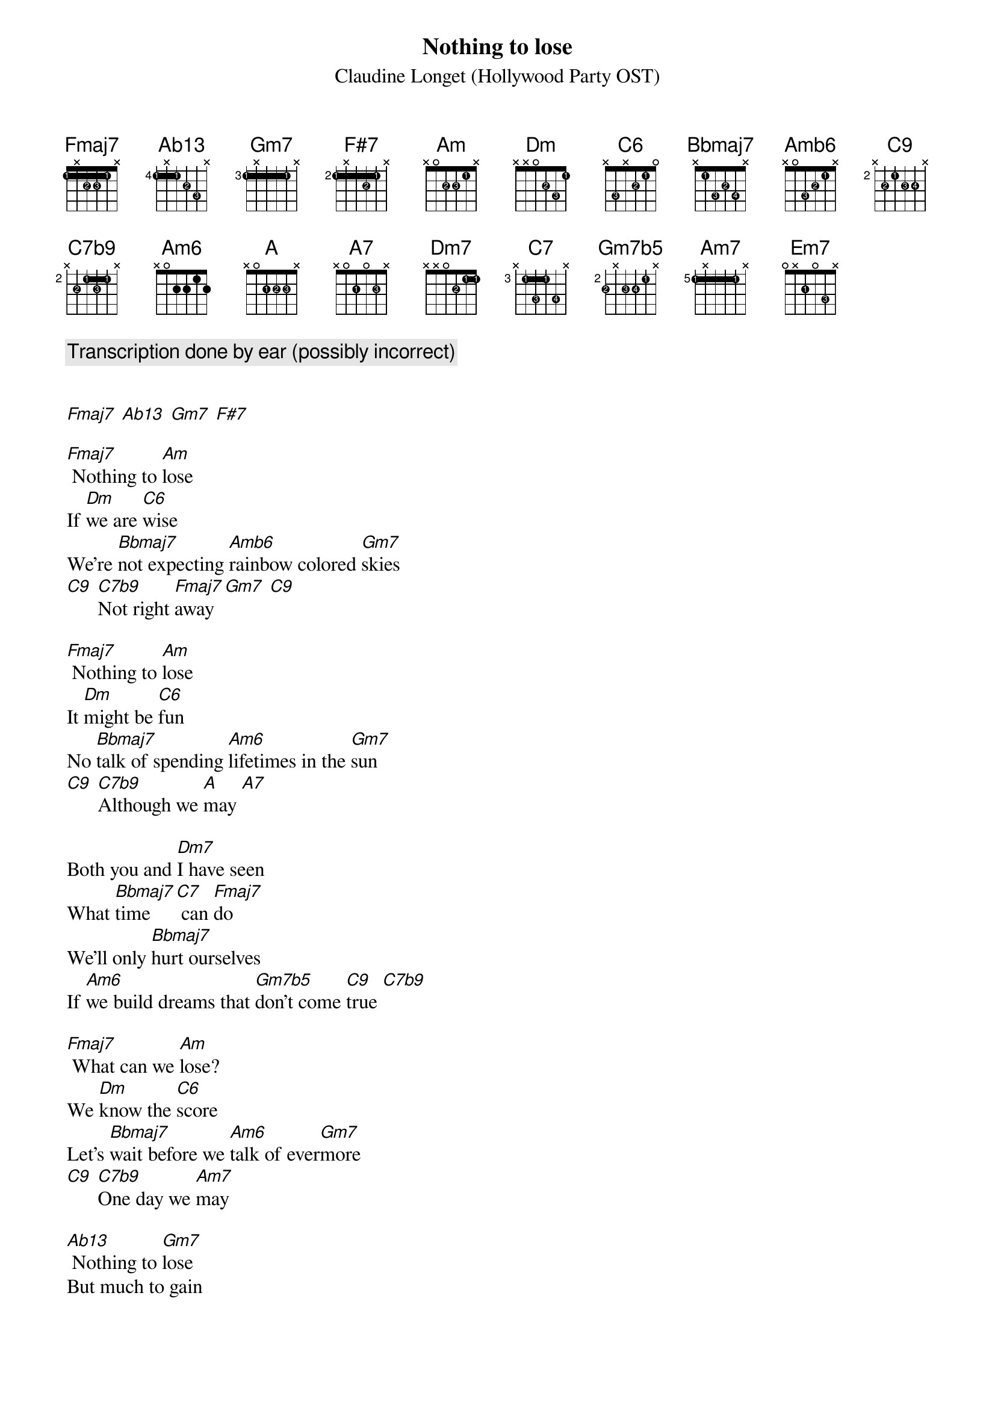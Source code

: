 {title: Nothing to lose}
{subtitle: Claudine Longet (Hollywood Party OST)}
{diagrams: top}

{comment: Transcription done by ear (possibly incorrect)}

{define Fmaj7 base-fret 1 frets 1 x 2 2 1 x fingers 1 x 2 3 1 x}
{define Ab13 base-fret 4 frets 1 x 1 2 3 x fingers 1 x 1 2 3 x}
{define Gm7 base-fret 3 frets 1 x 1 1 1 x fingers 1 x 1 1 1 x}
{define F#7 base-fret 2 frets 1 x 1 2 1 x fingers 1 x 1 2 1 x}
{define Am base-fret 1 frets x 0 2 2 1 x fingers x 0 2 3 1 x}
{define Dm base-fret 1 frets x x 0 2 3 1 fingers x x 0 2 3 1}
{define C6 base-fret 1 frets x 3 x 2 1 0 fingers x 3 x 2 1 0}
{define Bbmaj7 base-fret 1 frets x 1 3 2 3 x fingers x 1 3 2 4 x}
{define Amb6 base-fret 1 frets x 0 3 2 1 x fingers x 0 3 2 1 x}
{define C9 base-fret 2 frets x 2 1 2 2 x fingers x 2 1 3 4 x}
{define C7b9 base-fret 2 frets x 2 1 2 1 x fingers x 2 1 3 1 x}
{define A base-fret 1 frets x 0 2 2 2 x fingers x 0 1 2 3 x}
{define A7 base-fret 1 frets x 0 2 0 2 x fingers x 0 1 0 3 x}
{define Dm7 base-fret 1 frets x x 0 2 1 1 fingers x x 0 2 1 1}
{define C7 base-fret 3 frets x 1 3 1 3 x fingers x 1 3 1 4 x}
{define Gm7b5 base-fret 2 frets 2 x 2 2 1 x fingers 2 x 3 4 1 x}
{define Am7 base-fret 5 frets 1 x 1 1 1 x fingers 1 x 1 1 1 x}
{define Em7 base-fret 1 frets 0 x 2 0 3 x fingers 0 x 1 0 3 x}

[Fmaj7] [Ab13] [Gm7] [F#7]

[Fmaj7] Nothing to [Am]lose
If [Dm]we are [C6]wise
We're [Bbmaj7]not expecting [Amb6]rainbow colored [Gm7]skies
[C9] [C7b9]Not right [Fmaj7]away [Gm7] [C9]

[Fmaj7] Nothing to [Am]lose
It [Dm]might be [C6]fun
No [Bbmaj7]talk of spending [Am6]lifetimes in the [Gm7]sun
[C9] [C7b9]Although we [A]may [A7]

Both you and [Dm7]I have seen
What [Bbmaj7]time [C7] can [Fmaj7]do
We'll only [Bbmaj7]hurt ourselves
If [Am6]we build dreams that [Gm7b5]don't come [C9]true [C7b9]

[Fmaj7] What can we [Am]lose?
We [Dm]know the [C6]score
Let's [Bbmaj7]wait before we [Am6]talk of ever[Gm7]more
[C9] [C7b9]One day we [Am7]may

[Ab13] Nothing to [Gm7]lose
But much to gain
If [C9]love de[C7b9]cides to [Fmaj7]stay

(instrumental interlude) [Fmaj7] [Em7] [A7]

Both you and [Dm7]I have seen
What [Bbmaj7]time [C7] can [Fmaj7]do
We'll only [Bbmaj7]hurt ourselves
If [Am6]we build dreams [Gm7b5]that don't come [C9]true [C7b9]

[Fmaj7] What can we [Am]lose?
We [Dm]know the [C6]score
Let's [Bbmaj7]wait before we [Am6]talk of ever[Gm7]more
[C9] [C7b9]One day we [Am7]may

[Ab13]Nothing to [Gm7]lose
But much to gain
If [C9]love de[C7b9]cides to [Fmaj7]stay

[Gm7] Nothing to [Fmaj7]lose [Gm7]
[Fmaj7] [Gm7]
[Fmaj7]

